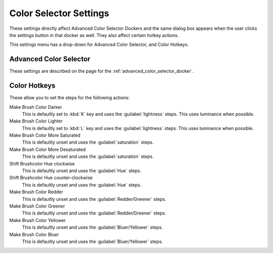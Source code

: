 .. meta::
   :description:
        The color selector settings in Krita.

.. metadata-placeholder

   :authors: - Wolthera van Hövell tot Westerflier <griffinvalley@gmail.com>
             - Scott Petrovic
   :license: GNU free documentation license 1.3 or later.

.. index:: Preferences, Settings, Color Selector, Color
.. _color_selector_settings:

=======================
Color Selector Settings
=======================

These settings directly affect Advanced Color Selector Dockers and the same dialog box appears when the user clicks the settings button in that docker as well. They also affect certain hotkey actions.

This settings menu has a drop-down for Advanced Color Selector, and Color Hotkeys.

Advanced Color Selector
-----------------------

These settings are described on the page for the :ref:`advanced_color_selector_docker`.

Color Hotkeys
-------------

These allow you to set the steps for the following actions:

Make Brush Color Darker
    This is defaultly set to :kbd:`K` key and uses the :guilabel:`lightness` steps. This uses luminance when possible.
Make Brush Color Lighter
    This is defaultly set to :kbd:`L` key and uses the :guilabel:`lightness` steps. This uses luminance when possible.
Make Brush Color More Saturated
    This is defaultly unset and uses the :guilabel:`saturation` steps.
Make Brush Color More Desaturated
    This is defaultly unset and uses the :guilabel:`saturation` steps.
Shift Brushcolor Hue clockwise
    This is defaultly unset and uses the :guilabel:`Hue` steps.
Shift Brushcolor Hue counter-clockwise
    This is defaultly unset and uses the :guilabel:`Hue` steps.
Make Brush Color Redder
    This is defaultly unset and uses the :guilabel:`Redder/Greener` steps.
Make Brush Color Greener
    This is defaultly unset and uses the :guilabel:`Redder/Greener` steps.
Make Brush Color Yellower
    This is defaultly unset and uses the :guilabel:`Bluer/Yellower` steps.
Make Brush Color Bluer
    This is defaultly unset and uses the :guilabel:`Bluer/Yellower` steps.
